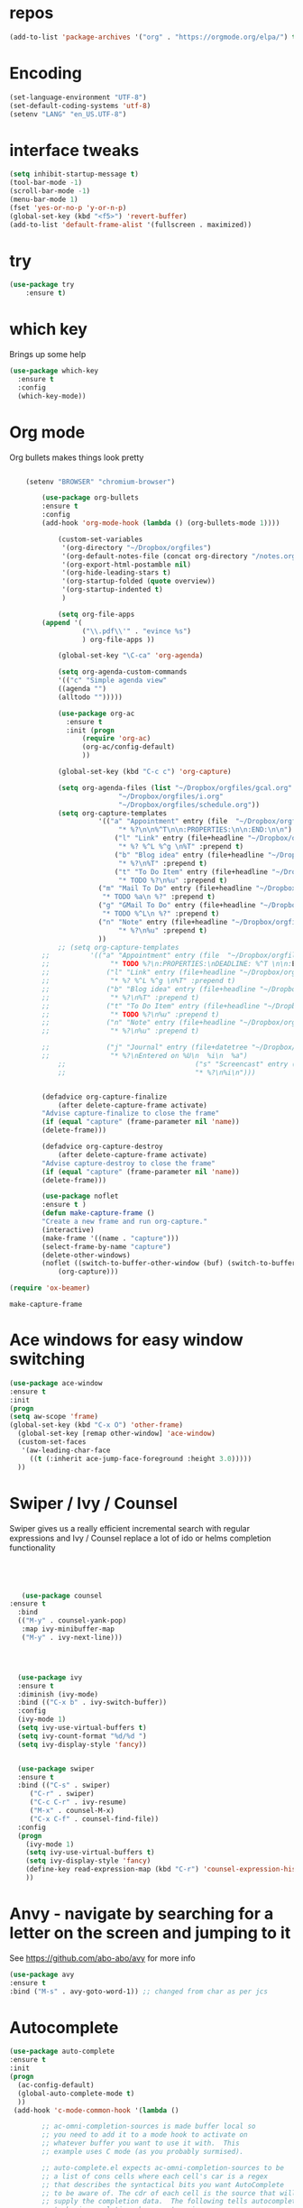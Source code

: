 #+STARTUP: overview

* repos
#+BEGIN_SRC emacs-lisp
(add-to-list 'package-archives '("org" . "https://orgmode.org/elpa/") t)
#+END_SRC
* Encoding
#+BEGIN_SRC emacs-lisp
(set-language-environment "UTF-8")
(set-default-coding-systems 'utf-8)
(setenv "LANG" "en_US.UTF-8")
#+END_SRC
* interface tweaks
#+BEGIN_SRC emacs-lisp
(setq inhibit-startup-message t)
(tool-bar-mode -1)
(scroll-bar-mode -1)
(menu-bar-mode 1)
(fset 'yes-or-no-p 'y-or-n-p)
(global-set-key (kbd "<f5>") 'revert-buffer)
(add-to-list 'default-frame-alist '(fullscreen . maximized))
#+END_SRC

* try
#+BEGIN_SRC emacs-lisp
(use-package try
	:ensure t)
#+END_SRC

* which key
  Brings up some help
  #+BEGIN_SRC emacs-lisp
  (use-package which-key
	:ensure t 
	:config
	(which-key-mode))
  #+END_SRC

* Org mode
  Org bullets makes things look pretty
  #+BEGIN_SRC emacs-lisp

    (setenv "BROWSER" "chromium-browser")

        (use-package org-bullets
        :ensure t
        :config
        (add-hook 'org-mode-hook (lambda () (org-bullets-mode 1))))

            (custom-set-variables
             '(org-directory "~/Dropbox/orgfiles")
             '(org-default-notes-file (concat org-directory "/notes.org"))
             '(org-export-html-postamble nil)
             '(org-hide-leading-stars t)
             '(org-startup-folded (quote overview))
             '(org-startup-indented t)
             )

            (setq org-file-apps
  		(append '(
          		  ("\\.pdf\\'" . "evince %s")
          		  ) org-file-apps ))

            (global-set-key "\C-ca" 'org-agenda)

            (setq org-agenda-custom-commands
            '(("c" "Simple agenda view"
            ((agenda "")
            (alltodo "")))))

            (use-package org-ac
          	  :ensure t
          	  :init (progn
          		  (require 'org-ac)
          		  (org-ac/config-default)
          		  ))

            (global-set-key (kbd "C-c c") 'org-capture)

            (setq org-agenda-files (list "~/Dropbox/orgfiles/gcal.org"
          			       "~/Dropbox/orgfiles/i.org"
          			       "~/Dropbox/orgfiles/schedule.org"))
            (setq org-capture-templates
          			  '(("a" "Appointment" entry (file  "~/Dropbox/orgfiles/gcal.org" )
          				   "* %?\n\n%^T\n\n:PROPERTIES:\n\n:END:\n\n")
          				  ("l" "Link" entry (file+headline "~/Dropbox/orgfiles/links.org" "Links")
          				   "* %? %^L %^g \n%T" :prepend t)
          				  ("b" "Blog idea" entry (file+headline "~/Dropbox/orgfiles/i.org" "Blog Topics:")
          				   "* %?\n%T" :prepend t)
          				  ("t" "To Do Item" entry (file+headline "~/Dropbox/orgfiles/i.org" "To Do")
          				   "* TODO %?\n%u" :prepend t)
  					  ("m" "Mail To Do" entry (file+headline "~/Dropbox/orgfiles/i.org" "To Do")
  					   "* TODO %a\n %?" :prepend t)
  					  ("g" "GMail To Do" entry (file+headline "~/Dropbox/orgfiles/i.org" "To Do")
  					   "* TODO %^L\n %?" :prepend t)
  					  ("n" "Note" entry (file+headline "~/Dropbox/orgfiles/i.org" "Note space")
          				   "* %?\n%u" :prepend t)
  					  ))
            ;; (setq org-capture-templates
        ;; 		    '(("a" "Appointment" entry (file  "~/Dropbox/orgfiles/gcal.org" )
        ;; 			     "* TODO %?\n:PROPERTIES:\nDEADLINE: %^T \n\n:END:\n %i\n")
        ;; 			    ("l" "Link" entry (file+headline "~/Dropbox/orgfiles/links.org" "Links")
        ;; 			     "* %? %^L %^g \n%T" :prepend t)
        ;; 			    ("b" "Blog idea" entry (file+headline "~/Dropbox/orgfiles/i.org" "Blog Topics:")
        ;; 			     "* %?\n%T" :prepend t)
        ;; 			    ("t" "To Do Item" entry (file+headline "~/Dropbox/orgfiles/i.org" "To Do")
        ;; 			     "* TODO %?\n%u" :prepend t)
        ;; 			    ("n" "Note" entry (file+headline "~/Dropbox/orgfiles/i.org" "Note space")
        ;; 			     "* %?\n%u" :prepend t)

        ;; 			    ("j" "Journal" entry (file+datetree "~/Dropbox/journal.org")
        ;; 			     "* %?\nEntered on %U\n  %i\n  %a")
            ;;                                ("s" "Screencast" entry (file "~/Dropbox/orgfiles/screencastnotes.org")
            ;;                                "* %?\n%i\n")))


        (defadvice org-capture-finalize 
            (after delete-capture-frame activate)  
        "Advise capture-finalize to close the frame"  
        (if (equal "capture" (frame-parameter nil 'name))  
        (delete-frame)))

        (defadvice org-capture-destroy 
            (after delete-capture-frame activate)  
        "Advise capture-destroy to close the frame"  
        (if (equal "capture" (frame-parameter nil 'name))  
        (delete-frame)))  

        (use-package noflet
        :ensure t )
        (defun make-capture-frame ()
        "Create a new frame and run org-capture."
        (interactive)
        (make-frame '((name . "capture")))
        (select-frame-by-name "capture")
        (delete-other-windows)
        (noflet ((switch-to-buffer-other-window (buf) (switch-to-buffer buf)))
            (org-capture)))

(require 'ox-beamer)
  #+END_SRC

  #+RESULTS:
  : make-capture-frame
* Ace windows for easy window switching
  #+BEGIN_SRC emacs-lisp
  (use-package ace-window
  :ensure t
  :init
  (progn
  (setq aw-scope 'frame)
  (global-set-key (kbd "C-x O") 'other-frame)
    (global-set-key [remap other-window] 'ace-window)
    (custom-set-faces
     '(aw-leading-char-face
       ((t (:inherit ace-jump-face-foreground :height 3.0))))) 
    ))
  #+END_SRC

  #+RESULTS:

* Swiper / Ivy / Counsel
  Swiper gives us a really efficient incremental search with regular expressions
  and Ivy / Counsel replace a lot of ido or helms completion functionality
  #+BEGIN_SRC emacs-lisp
  



   (use-package counsel
:ensure t
  :bind
  (("M-y" . counsel-yank-pop)
   :map ivy-minibuffer-map
   ("M-y" . ivy-next-line)))




  (use-package ivy
  :ensure t
  :diminish (ivy-mode)
  :bind (("C-x b" . ivy-switch-buffer))
  :config
  (ivy-mode 1)
  (setq ivy-use-virtual-buffers t)
  (setq ivy-count-format "%d/%d ")
  (setq ivy-display-style 'fancy))


  (use-package swiper
  :ensure t
  :bind (("C-s" . swiper)
	 ("C-r" . swiper)
	 ("C-c C-r" . ivy-resume)
	 ("M-x" . counsel-M-x)
	 ("C-x C-f" . counsel-find-file))
  :config
  (progn
    (ivy-mode 1)
    (setq ivy-use-virtual-buffers t)
    (setq ivy-display-style 'fancy)
    (define-key read-expression-map (kbd "C-r") 'counsel-expression-history)
    ))
  #+END_SRC
* Anvy - navigate by searching for a letter on the screen and jumping to it
  See https://github.com/abo-abo/avy for more info
  #+BEGIN_SRC emacs-lisp
  (use-package avy
  :ensure t
  :bind ("M-s" . avy-goto-word-1)) ;; changed from char as per jcs
  #+END_SRC

* Autocomplete
  #+BEGIN_SRC emacs-lisp
  (use-package auto-complete
  :ensure t
  :init
  (progn
    (ac-config-default)
    (global-auto-complete-mode t)
    ))
   (add-hook 'c-mode-common-hook '(lambda ()

          ;; ac-omni-completion-sources is made buffer local so
          ;; you need to add it to a mode hook to activate on 
          ;; whatever buffer you want to use it with.  This
          ;; example uses C mode (as you probably surmised).

          ;; auto-complete.el expects ac-omni-completion-sources to be
          ;; a list of cons cells where each cell's car is a regex
          ;; that describes the syntactical bits you want AutoComplete
          ;; to be aware of. The cdr of each cell is the source that will
          ;; supply the completion data.  The following tells autocomplete
          ;; to begin completion when you type in a . or a ->

          (add-to-list 'ac-omni-completion-sources
                       (cons "\\." '(ac-source-semantic)))
          (add-to-list 'ac-omni-completion-sources
                       (cons "->" '(ac-source-semantic)))

          ;; ac-sources was also made buffer local in new versions of
          ;; autocomplete.  In my case, I want AutoComplete to use 
          ;; semantic and yasnippet (order matters, if reversed snippets
          ;; will appear before semantic tag completions).

          (setq ac-sources '(ac-source-semantic ac-source-yasnippet))
  ))
  #+END_SRC
# * AUCTeX
# #+BEGIN_SRC emacs-lisp
# (load "auctex.el" nil t t)
# (load "preview-latex.el" nil t t)
# (setq TeX-auto-save t)                  ;自动保存
# (setq TeX-parse-self t)                 ;解析
# (setq-default TeX-master nil)
# (dolist (hook (list
#                'LaTeX-mode-hook
#                'latex-mode-hook
#                ))
#   (add-hook hook 'turn-on-reftex))
# (add-hook 'LaTeX-mode-hook
#       (lambda()
#         (local-set-key [C-tab] 'TeX-complete-symbol)))
# (use-package auto-complete-auctex
# 	:ensure t)
# (require 'auto-complete-auctex)
# #+END_SRC
# * Flymake
# #+BEGIN_SRC emacs-lisp
# (require 'flymake)

# (defun flymake-get-tex-args (file-name)
# (list "pdflatex"
# (list "-file-line-error" "-draftmode" "-interaction=nonstopmode" file-name)))

# (add-hook 'LaTeX-mode-hook 'flymake-mode)

# (setq ispell-program-name "aspell") ; could be ispell as well, depending on your preferences
# (setq ispell-dictionary "english") ; this can obviously be set to any language your spell-checking program supports

# (add-hook 'LaTeX-mode-hook 'flyspell-mode)
# (add-hook 'LaTeX-mode-hook 'flyspell-buffer)
# ;(require 'latex-pretty-symbols)
# (require 'flymake)

# (defun flymake-get-tex-args (file-name)
# (list "pdflatex"
# (list "-file-line-error" "-draftmode" "-interaction=nonstopmode" file-name)))
# (add-to-list
#     `flymake-err-line-patterns
#     '("Runaway argument?" nil nil nil)) ; fixes unbalanced braces in LaTeX files

# (add-hook 'LaTeX-mode-hook 'flymake-mode)

# (setq ispell-program-name "aspell") ; could be ispell as well, depending on your preferences
# (setq ispell-dictionary "english") ; this can obviously be set to any language your spell-checking program supports

# (add-hook 'LaTeX-mode-hook 'flyspell-mode)
# (add-hook 'LaTeX-mode-hook 'flyspell-buffer)
# #+END_SRC
# * Outline Mode
# #+BEGIN_SRC emacs-lisp
# (defun turn-on-outline-minor-mode ()
# (outline-minor-mode 1))

# (add-hook 'LaTeX-mode-hook 'turn-on-outline-minor-mode)
# (add-hook 'latex-mode-hook 'turn-on-outline-minor-mode)
# (setq outline-minor-mode-prefix "\C-c \C-o") ; Or something else
# #+END_SRC
# * Latex Preview Pane
# #+BEGIN_SRC emacs-lisp
# (use-package latex-preview-pane
# 	:ensure t)
# (latex-preview-pane-enable)
# (add-hook 'auctex 'latex-preview-pane-mode)
# (add-hook 'latex-mode 'latex-preview-pane-mode)
# (add-hook 'AUCTeX 'latex-preview-pane-mode)
# (add-hook 'LaTeX-mode-hook ' latex-preview-pane-mode)
# #+END_SRC
# * Theme
# #+BEGIN_SRC emacs-lisp
# ((use-package monokai-theme
#       :ensure t
#       :init
#       (load-theme 'monokai t)
#       )
# #+END_SRC
# * Latex-Auto-Complete
# #+BEGIN_SRC emacs-lisp
# (require 'package)
# (package-initialize)

# ;; yasnippet code 'optional', before auto-complete
# (require 'yasnippet)
# (yas-global-mode 1)

# ;; auto-complete setup, sequence is important
# (require 'auto-complete)
# (add-to-list 'ac-modes 'latex-mode) ; beware of using 'LaTeX-mode instead
# (use-package ac-math
#   :ensure t)
# (require 'ac-math) ; package should be installed first 
# (defun my-ac-latex-mode () ; add ac-sources for latex
#    (setq ac-sources
#          (append '(ac-source-math-unicode
#            ac-source-math-latex
#            ac-source-latex-commands)
#                  ac-sources)))
# (add-hook 'LaTeX-mode-hook 'my-ac-latex-mode)
# (setq ac-math-unicode-in-math-p t)
# (ac-flyspell-workaround) ; fixes a known bug of delay due to flyspell (if it is there)
# (add-to-list 'ac-modes 'org-mode) ; auto-complete for org-mode (optional)
# (require 'auto-complete-config) ; should be after add-to-list 'ac-modes and hooks
# (ac-config-default)
# (setq ac-auto-start nil)            ; if t starts ac at startup automatically
# (setq ac-auto-show-menu t)
# (global-auto-complete-mode t) 
# #+END_SRC
# * Reveal.js
# #+BEGIN_SRC emacs-lisp
# (use-package ox-reveal
# :ensure ox-reveal)

# (setq org-reveal-root "http://cdn.jsdelivr.net/reveal.js/3.0.0/")
# (setq org-reveal-mathjax t)

# (use-package htmlize
# :ensure t)
# #+END_SRC
# * Flycheck
# #+BEGIN_SRC emacs-lisp
# (use-package flycheck
#   :ensure t
#   :init
#   (global-flycheck-mode t))
# #+END_SRC
# * YASnippet
# #+BEGIN_SRC emacs-lisp
# (use-package yasnippet
#   :ensure t
#   :init
#     (yas-global-mode 1))
# #+END_SRC

* AUCTeX
#+BEGIN_SRC emacs-lisp
(load "auctex.el" nil t t)
(load "preview-latex.el" nil t t)
(setq TeX-auto-save t)                  ;自动保存
(setq TeX-parse-self t)                 ;解析
(setq-default TeX-master nil)
(dolist (hook (list
               'LaTeX-mode-hook
               'latex-mode-hook
               ))
  (add-hook hook 'turn-on-reftex))
(add-hook 'LaTeX-mode-hook
      (lambda()
        (local-set-key [C-tab] 'TeX-complete-symbol)))
(use-package auto-complete-auctex
	:ensure t)
(require 'auto-complete-auctex)
#+END_SRC
* Flymake
#+BEGIN_SRC emacs-lisp
(require 'flymake)

(defun flymake-get-tex-args (file-name)
(list "pdflatex"
(list "-file-line-error" "-draftmode" "-interaction=nonstopmode" file-name)))

(add-hook 'LaTeX-mode-hook 'flymake-mode)

(setq ispell-program-name "aspell") ; could be ispell as well, depending on your preferences
(setq ispell-dictionary "english") ; this can obviously be set to any language your spell-checking program supports

(add-hook 'LaTeX-mode-hook 'flyspell-mode)
(add-hook 'LaTeX-mode-hook 'flyspell-buffer)
;(require 'latex-pretty-symbols)
(require 'flymake)

(defun flymake-get-tex-args (file-name)
(list "pdflatex"
(list "-file-line-error" "-draftmode" "-interaction=nonstopmode" file-name)))
(add-to-list
    `flymake-err-line-patterns
    '("Runaway argument?" nil nil nil)) ; fixes unbalanced braces in LaTeX files

(add-hook 'LaTeX-mode-hook 'flymake-mode)

(setq ispell-program-name "aspell") ; could be ispell as well, depending on your preferences
(setq ispell-dictionary "english") ; this can obviously be set to any language your spell-checking program supports

(add-hook 'LaTeX-mode-hook 'flyspell-mode)
(add-hook 'LaTeX-mode-hook 'flyspell-buffer)
#+END_SRC
* Outline Mode
#+BEGIN_SRC emacs-lisp
(defun turn-on-outline-minor-mode ()
(outline-minor-mode 1))

(add-hook 'LaTeX-mode-hook 'turn-on-outline-minor-mode)
(add-hook 'latex-mode-hook 'turn-on-outline-minor-mode)
(setq outline-minor-mode-prefix "\C-c \C-o") ; Or something else
#+END_SRC

* Flycheck
#+BEGIN_SRC emacs-lisp
(use-package flycheck
  :ensure t
  :init
  (global-flycheck-mode t))
#+END_SRC
* YASnippet
#+BEGIN_SRC emacs-lisp
(use-package yasnippet
  :ensure t
  :init
    (yas-global-mode 1))
#+END_SRC

* Latex Preview Pane
#+BEGIN_SRC emacs-lisp
(use-package latex-preview-pane
	:ensure t)
(latex-preview-pane-enable)
(add-hook 'auctex 'latex-preview-pane-mode)
(add-hook 'latex-mode 'latex-preview-pane-mode)
(add-hook 'AUCTeX 'latex-preview-pane-mode)
(add-hook 'LaTeX-mode-hook ' latex-preview-pane-mode)
#+END_SRC
* Theme
#+BEGIN_SRC emacs-lisp
(use-package monokai-theme
      :ensure t)
#+END_SRC
* Latex-Auto-Complete
#+BEGIN_SRC emacs-lisp
(require 'package)
(package-initialize)

;; yasnippet code 'optional', before auto-complete
(require 'yasnippet)
(yas-global-mode 1)

;; auto-complete setup, sequence is important
(require 'auto-complete)
(add-to-list 'ac-modes 'latex-mode) ; beware of using 'LaTeX-mode instead
(use-package ac-math
  :ensure t)
(require 'ac-math) ; package should be installed first 
(defun my-ac-latex-mode () ; add ac-sources for latex
   (setq ac-sources
         (append '(ac-source-math-unicode
           ac-source-math-latex
           ac-source-latex-commands)
                 ac-sources)))
(add-hook 'LaTeX-mode-hook 'my-ac-latex-mode)
(setq ac-math-unicode-in-math-p t)
(ac-flyspell-workaround) ; fixes a known bug of delay due to flyspell (if it is there)
(add-to-list 'ac-modes 'org-mode) ; auto-complete for org-mode (optional)
(require 'auto-complete-config) ; should be after add-to-list 'ac-modes and hooks
(ac-config-default)
(setq ac-auto-start nil)            ; if t starts ac at startup automatically
(setq ac-auto-show-menu t)
(global-auto-complete-mode t) 

(require 'ac-math) ; This is not needed when you install from MELPA

(add-to-list 'ac-modes 'latex-mode)   ; make auto-complete aware of `latex-mode`

(defun ac-latex-mode-setup ()         ; add ac-sources to default ac-sources
  (setq ac-sources
     (append '(ac-source-math-unicode ac-source-math-latex ac-source-latex-commands)
               ac-sources)))

(add-hook 'TeX-mode-hook 'ac-latex-mode-setup)
(setq ac-math-unicode-in-math-p t)
#+END_SRC
* Bracket highlighting and insertion 
#+BEGIN_SRC emacs-lisp
(show-paren-mode 1)
(electric-pair-mode 1)
(setq electric-pair-pairs '(
                            (?\" . ?\")
                            (?\{ . ?\})
                            (?\$ . ?\$)
                            ) ) 
#+END_SRC
* Magit
#+BEGIN_SRC emacs-lisp
(use-package magit
  :ensure t)
(global-set-key (kbd "C-x g") 'magit-status)
#+END_SRC
* Bash-Completion
#+BEGIN_SRC emacs-lisp
 (use-package bash-completion
	:ensure t)
 (add-hook 'shell-dynamic-complete-functions
   'bash-completion-dynamic-complete)
#+END_SRC
* Org Auto Complete
#+BEGIN_SRC emacs_lisp
(require 'org-ac)

;; Make config suit for you. About the config item, eval the following sexp.
;; (customize-group "org-ac")

(org-ac/config-default)
#+END_SRC

* Magit Gitflow
#+BEGIN_SRC emacs-lisp
(use-package magit-gitflow
	:ensure t)

(require 'magit-gitflow)
(add-hook 'magit-mode-hook 'turn-on-magit-gitflow)
#+END_SRC
* Emacs edit in chrome
#+BEGIN_SRC emacs-lisp
(use-package atomic-chrome
:ensure t
:config 
(atomic-chrome-start-server))

(defun atomic-latex-start ()
(interactive)
(latex-mode)
(latex-preview-pane-mode)
(atomic-chrome-edit-mode)
)

(setq atomic-chrome-buffer-open-style 'frame)

(global-set-key (kbd "C-ü") (lambda () (interactive) (atomic-latex-start)))


#+END_SRC


